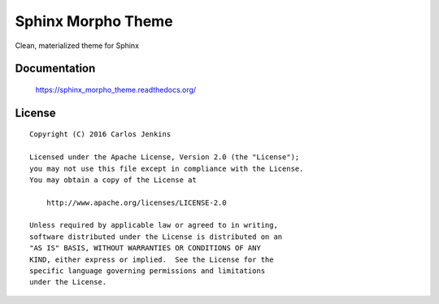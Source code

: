 ===================
Sphinx Morpho Theme
===================

Clean, materialized theme for Sphinx


Documentation
=============

    https://sphinx_morpho_theme.readthedocs.org/


License
=======

::

   Copyright (C) 2016 Carlos Jenkins

   Licensed under the Apache License, Version 2.0 (the "License");
   you may not use this file except in compliance with the License.
   You may obtain a copy of the License at

       http://www.apache.org/licenses/LICENSE-2.0

   Unless required by applicable law or agreed to in writing,
   software distributed under the License is distributed on an
   "AS IS" BASIS, WITHOUT WARRANTIES OR CONDITIONS OF ANY
   KIND, either express or implied.  See the License for the
   specific language governing permissions and limitations
   under the License.
